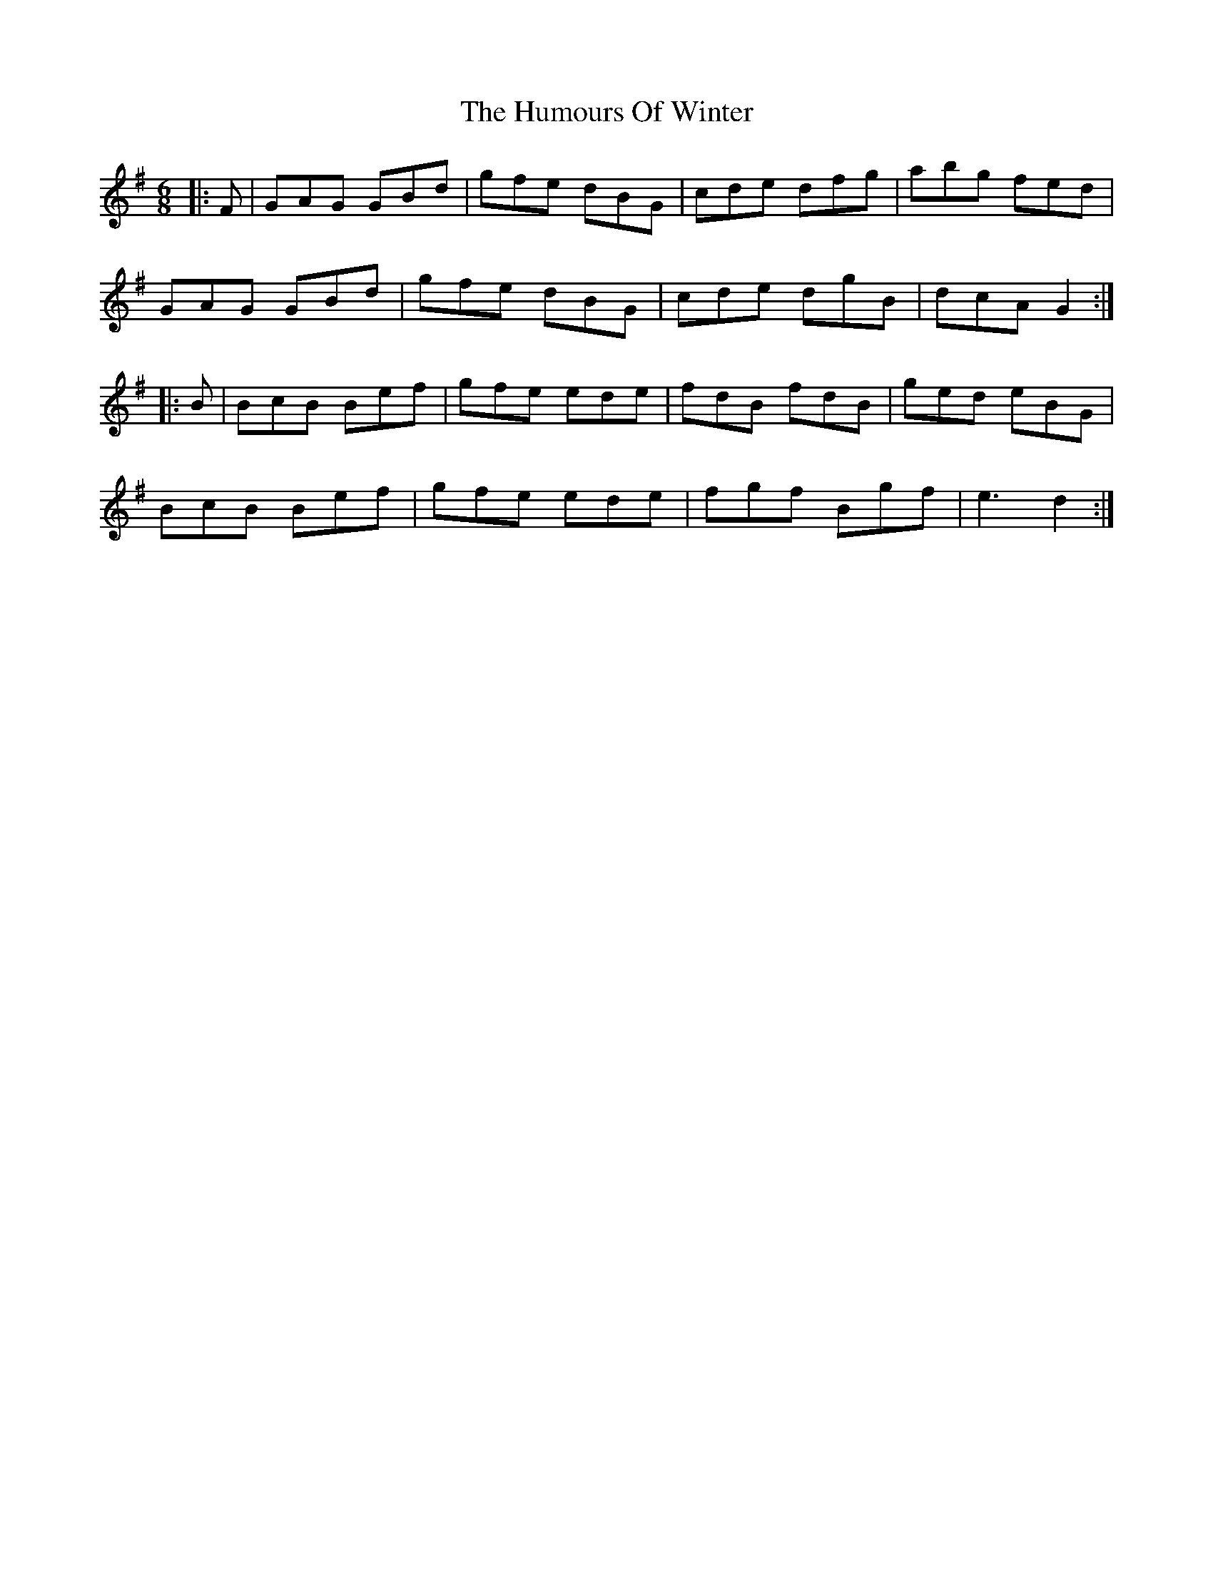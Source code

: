 X: 18366
T: Humours Of Winter, The
R: jig
M: 6/8
K: Gmajor
|:F|GAG GBd|gfe dBG|cde dfg|abg fed|
GAG GBd|gfe dBG|cde dgB|dcA G2:|
|:B|BcB Bef|gfe ede|fdB fdB|ged eBG|
BcB Bef|gfe ede|fgf Bgf|e3 d2:|


